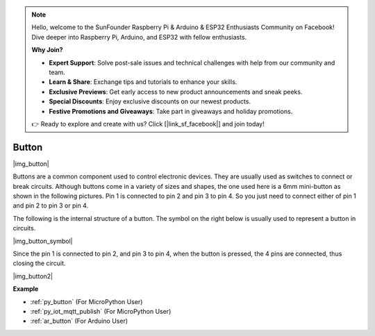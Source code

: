 .. note::

    Hello, welcome to the SunFounder Raspberry Pi & Arduino & ESP32 Enthusiasts Community on Facebook! Dive deeper into Raspberry Pi, Arduino, and ESP32 with fellow enthusiasts.

    **Why Join?**

    - **Expert Support**: Solve post-sale issues and technical challenges with help from our community and team.
    - **Learn & Share**: Exchange tips and tutorials to enhance your skills.
    - **Exclusive Previews**: Get early access to new product announcements and sneak peeks.
    - **Special Discounts**: Enjoy exclusive discounts on our newest products.
    - **Festive Promotions and Giveaways**: Take part in giveaways and holiday promotions.

    👉 Ready to explore and create with us? Click [|link_sf_facebook|] and join today!

.. _cpn_button:

Button
==========

|img_button|

Buttons are a common component used to control electronic devices. They are usually used as switches to connect or break circuits. Although buttons come in a variety of sizes and shapes, the one used here is a 6mm mini-button as shown in the following pictures.
Pin 1 is connected to pin 2 and pin 3 to pin 4. So you just need to connect either of pin 1 and pin 2 to pin 3 or pin 4.

The following is the internal structure of a button. The symbol on the right below is usually used to represent a button in circuits. 

|img_button_symbol|

Since the pin 1 is connected to pin 2, and pin 3 to pin 4, when the button is pressed, the 4 pins are connected, thus closing the circuit.

|img_button2|

.. Examples
.. -------------------

.. :ref:`Reading Button Value`

**Example**

* :ref:`py_button` (For MicroPython User)
* :ref:`py_iot_mqtt_publish` (For MicroPython User)
* :ref:`ar_button` (For Arduino User)
.. * :ref:`per_button` (For Piper Make User)
.. * :ref:`per_rainbow_light` (For Piper Make User)
.. * :ref:`per_drum_kit` (For Piper Make User)
.. * :ref:`per_reaction_game` (For Piper Make User)